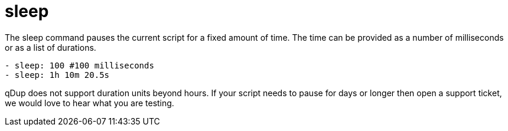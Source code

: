 = sleep

The sleep command pauses the current script for a fixed amount of time. The time
can be provided as a number of milliseconds or as a list of durations.

[source,yaml]
----
- sleep: 100 #100 milliseconds
- sleep: 1h 10m 20.5s
----

qDup does not support duration units beyond hours. If your script needs to pause
for days or longer then open a support ticket, we would love to hear what you are testing.
